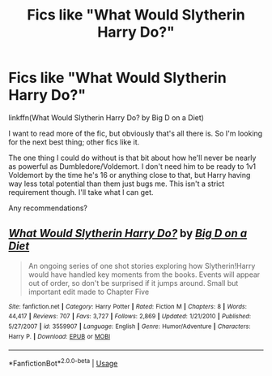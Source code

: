 #+TITLE: Fics like "What Would Slytherin Harry Do?"

* Fics like "What Would Slytherin Harry Do?"
:PROPERTIES:
:Author: TheVoteMote
:Score: 7
:DateUnix: 1571028062.0
:DateShort: 2019-Oct-14
:FlairText: Request
:END:
linkffn(What Would Slytherin Harry Do? by Big D on a Diet)

I want to read more of the fic, but obviously that's all there is. So I'm looking for the next best thing; other fics like it.

The one thing I could do without is that bit about how he'll never be nearly as powerful as Dumbledore/Voldemort. I don't need him to be ready to 1v1 Voldemort by the time he's 16 or anything close to that, but Harry having way less total potential than them just bugs me. This isn't a strict requirement though. I'll take what I can get.

Any recommendations?


** [[https://www.fanfiction.net/s/3559907/1/][*/What Would Slytherin Harry Do?/*]] by [[https://www.fanfiction.net/u/559963/Big-D-on-a-Diet][/Big D on a Diet/]]

#+begin_quote
  An ongoing series of one shot stories exploring how Slytherin!Harry would have handled key moments from the books. Events will appear out of order, so don't be surprised if it jumps around. Small but important edit made to Chapter Five
#+end_quote

^{/Site/:} ^{fanfiction.net} ^{*|*} ^{/Category/:} ^{Harry} ^{Potter} ^{*|*} ^{/Rated/:} ^{Fiction} ^{M} ^{*|*} ^{/Chapters/:} ^{8} ^{*|*} ^{/Words/:} ^{44,417} ^{*|*} ^{/Reviews/:} ^{707} ^{*|*} ^{/Favs/:} ^{3,727} ^{*|*} ^{/Follows/:} ^{2,869} ^{*|*} ^{/Updated/:} ^{1/21/2010} ^{*|*} ^{/Published/:} ^{5/27/2007} ^{*|*} ^{/id/:} ^{3559907} ^{*|*} ^{/Language/:} ^{English} ^{*|*} ^{/Genre/:} ^{Humor/Adventure} ^{*|*} ^{/Characters/:} ^{Harry} ^{P.} ^{*|*} ^{/Download/:} ^{[[http://www.ff2ebook.com/old/ffn-bot/index.php?id=3559907&source=ff&filetype=epub][EPUB]]} ^{or} ^{[[http://www.ff2ebook.com/old/ffn-bot/index.php?id=3559907&source=ff&filetype=mobi][MOBI]]}

--------------

*FanfictionBot*^{2.0.0-beta} | [[https://github.com/tusing/reddit-ffn-bot/wiki/Usage][Usage]]
:PROPERTIES:
:Author: FanfictionBot
:Score: 1
:DateUnix: 1571028073.0
:DateShort: 2019-Oct-14
:END:
